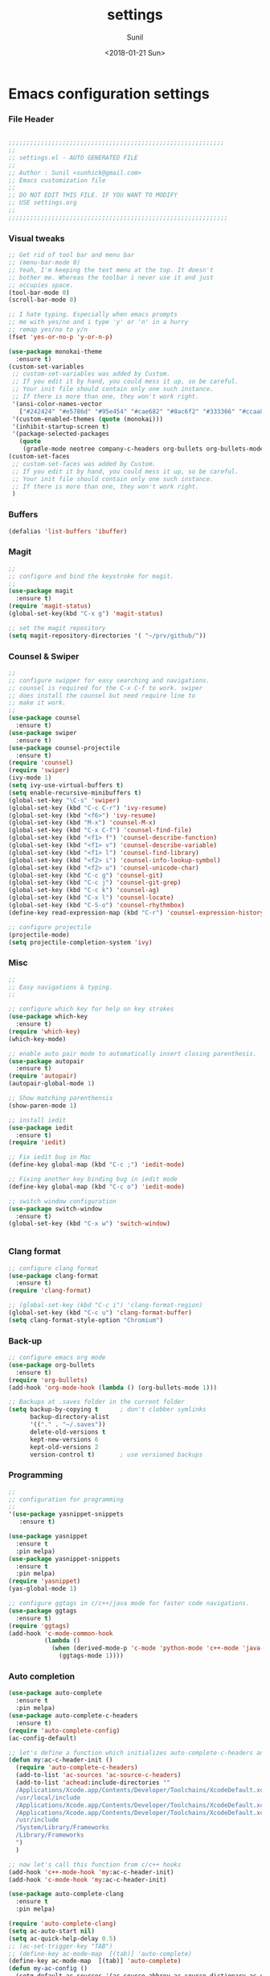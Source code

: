 #+TITLE: settings
#+DATE: <2018-01-21 Sun>
#+AUTHOR: Sunil
#+EMAIL: sunhick@gmail.com
#+OPTIONS: ':nil *:t -:t ::t <:t H:3 \n:nil ^:t arch:headline
#+OPTIONS: author:t c:nil creator:comment d:(not "LOGBOOK") date:t
#+OPTIONS: e:t email:nil f:t inline:t num:t p:nil pri:nil stat:t
#+OPTIONS: tags:t tasks:t tex:t timestamp:t toc:t todo:t |:t
#+CREATOR: Emacs 25.3.1 (Org mode 8.2.10)
#+DESCRIPTION: Emacs init.el alternative using org mode
#+EXCLUDE_TAGS: noexport
#+KEYWORDS: init.el org-mode settings emacs
#+LANGUAGE: en
#+SELECT_TAGS: export
#+STARTUP: showeverything

* Emacs configuration settings
*** File Header
    #+BEGIN_SRC emacs-lisp

      ;;;;;;;;;;;;;;;;;;;;;;;;;;;;;;;;;;;;;;;;;;;;;;;;;;;;;;;;;;;;
      ;; 
      ;; settings.el - AUTO GENERATED FILE
      ;; 
      ;; Author : Sunil <sunhick@gmail.com>
      ;; Emacs customization file
      ;;
      ;; DO NOT EDIT THIS FILE. IF YOU WANT TO MODIFY
      ;; USE settings.org
      ;; 
      ;;;;;;;;;;;;;;;;;;;;;;;;;;;;;;;;;;;;;;;;;;;;;;;;;;;;;;;;;;;;;

    #+END_SRC
    
*** Visual tweaks
    #+BEGIN_SRC emacs-lisp
        ;; Get rid of tool bar and menu bar
        ;; (menu-bar-mode 0)
        ;; Yeah, I'm keeping the text menu at the top. It doesn't
        ;; bother me. Whereas the toolbar i never use it and just
        ;; occupies space.
        (tool-bar-mode 0)
        (scroll-bar-mode 0)

        ;; I hate typing. Especially when emacs prompts
        ;; me with yes/no and i type 'y' or 'n' in a hurry
        ;; remap yes/no to y/n
        (fset 'yes-or-no-p 'y-or-n-p)
        
        (use-package monokai-theme
          :ensure t)
        (custom-set-variables
         ;; custom-set-variables was added by Custom.
         ;; If you edit it by hand, you could mess it up, so be careful.
         ;; Your init file should contain only one such instance.
         ;; If there is more than one, they won't work right.
         '(ansi-color-names-vector
           ["#242424" "#e5786d" "#95e454" "#cae682" "#8ac6f2" "#333366" "#ccaa8f" "#f6f3e8"])
         '(custom-enabled-themes (quote (monokai)))
         '(inhibit-startup-screen t)
         '(package-selected-packages
           (quote
            (gradle-mode neotree company-c-headers org-bullets org-bullets-mode clang-format magit iedit autopair which-key counsel-projectile counsel use-package))))
        (custom-set-faces
         ;; custom-set-faces was added by Custom.
         ;; If you edit it by hand, you could mess it up, so be careful.
         ;; Your init file should contain only one such instance.
         ;; If there is more than one, they won't work right.
         )
    #+END_SRC

*** Buffers
    #+BEGIN_SRC emacs-lisp
      (defalias 'list-buffers 'ibuffer)

    #+END_SRC

*** Magit
    #+BEGIN_SRC emacs-lisp
      ;; 
      ;; configure and bind the keystroke for magit.
      ;; 
      (use-package magit
        :ensure t)
      (require 'magit-status)
      (global-set-key(kbd "C-x g") 'magit-status)

      ;; set the magit repository
      (setq magit-repository-directories '( "~/prv/github/"))

    #+END_SRC
    
*** Counsel & Swiper
    #+BEGIN_SRC emacs-lisp
      ;;
      ;; configure swipper for easy searching and navigations.
      ;; counsel is required for the C-x C-f to work. swiper
      ;; does install the counsel but need require line to
      ;; make it work.
      ;; 
      (use-package counsel
        :ensure t)
      (use-package swiper
        :ensure t)
      (use-package counsel-projectile
        :ensure t)
      (require 'counsel)
      (require 'swiper)
      (ivy-mode 1)
      (setq ivy-use-virtual-buffers t)
      (setq enable-recursive-minibuffers t)
      (global-set-key "\C-s" 'swiper)
      (global-set-key (kbd "C-c C-r") 'ivy-resume)
      (global-set-key (kbd "<f6>") 'ivy-resume)
      (global-set-key (kbd "M-x") 'counsel-M-x)
      (global-set-key (kbd "C-x C-f") 'counsel-find-file)
      (global-set-key (kbd "<f1> f") 'counsel-describe-function)
      (global-set-key (kbd "<f1> v") 'counsel-describe-variable)
      (global-set-key (kbd "<f1> l") 'counsel-find-library)
      (global-set-key (kbd "<f2> i") 'counsel-info-lookup-symbol)
      (global-set-key (kbd "<f2> u") 'counsel-unicode-char)
      (global-set-key (kbd "C-c g") 'counsel-git)
      (global-set-key (kbd "C-c j") 'counsel-git-grep)
      (global-set-key (kbd "C-c k") 'counsel-ag)
      (global-set-key (kbd "C-x l") 'counsel-locate)
      (global-set-key (kbd "C-S-o") 'counsel-rhythmbox)
      (define-key read-expression-map (kbd "C-r") 'counsel-expression-history)

      ;; configure projectile
      (projectile-mode)
      (setq projectile-completion-system 'ivy)

    #+END_SRC
    
*** Misc
    #+BEGIN_SRC emacs-lisp
      ;;
      ;; Easy navigations & typing.
      ;;

      ;; configure which key for help on key strokes
      (use-package which-key
        :ensure t)
      (require 'which-key)
      (which-key-mode)

      ;; enable auto pair mode to automatically insert closing parenthesis.
      (use-package autopair
        :ensure t)
      (require 'autopair)
      (autopair-global-mode 1)

      ;; Show matching parenthensis
      (show-paren-mode 1)

      ;; install iedit 
      (use-package iedit
        :ensure t)
      (require 'iedit)

      ;; Fix iedit bug in Mac
      (define-key global-map (kbd "C-c ;") 'iedit-mode)

      ;; Fixing another key binding bug in iedit mode
      (define-key global-map (kbd "C-c o") 'iedit-mode)

      ;; switch window configuration
      (use-package switch-window
        :ensure t)
      (global-set-key (kbd "C-x w") 'switch-window)


    #+END_SRC
    
*** Clang format
    #+BEGIN_SRC emacs-lisp
      ;; configure clang format
      (use-package clang-format
        :ensure t)
      (require 'clang-format)

      ;; (global-set-key (kbd "C-c i") 'clang-format-region)
      (global-set-key (kbd "C-c u") 'clang-format-buffer)
      (setq clang-format-style-option "Chromium")

    #+END_SRC
*** Back-up
    
    #+BEGIN_SRC emacs-lisp
      ;; configure emacs org mode
      (use-package org-bullets
        :ensure t)
      (require 'org-bullets)
      (add-hook 'org-mode-hook (lambda () (org-bullets-mode 1)))

      ;; Backups at .saves folder in the current folder
      (setq backup-by-copying t      ; don't clobber symlinks
            backup-directory-alist
            '(("." . "~/.saves"))    
            delete-old-versions t
            kept-new-versions 6
            kept-old-versions 2
            version-control t)       ; use versioned backups

    #+END_SRC
*** Programming
    #+BEGIN_SRC emacs-lisp
      ;;
      ;; configuration for programming
      ;; 
      '(use-package yasnippet-snippets
         :ensure t)

      (use-package yasnippet
        :ensure t
        :pin melpa)
      (use-package yasnippet-snippets
        :ensure t
        :pin melpa)
      (require 'yasnippet)
      (yas-global-mode 1)

      ;; configure ggtags in c/c++/java mode for faster code navigations.
      (use-package ggtags
        :ensure t)
      (require 'ggtags)
      (add-hook 'c-mode-common-hook
                (lambda ()
                  (when (derived-mode-p 'c-mode 'python-mode 'c++-mode 'java-mode 'Objective-C)
                    (ggtags-mode 1))))
    #+END_SRC
    
*** Auto completion
    #+BEGIN_SRC emacs-lisp
      (use-package auto-complete
        :ensure t
        :pin melpa)
      (use-package auto-complete-c-headers
        :ensure t)
      (require 'auto-complete-config)
      (ac-config-default)

      ;; let's define a function which initializes auto-complete-c-headers and gets called for c/c++ hooks
      (defun my:ac-c-header-init ()
        (require 'auto-complete-c-headers)
        (add-to-list 'ac-sources 'ac-source-c-headers)
        (add-to-list 'achead:include-directories '"
        /Applications/Xcode.app/Contents/Developer/Toolchains/XcodeDefault.xctoolchain/usr/include/c++/v1
        /usr/local/include
        /Applications/Xcode.app/Contents/Developer/Toolchains/XcodeDefault.xctoolchain/usr/lib/clang/9.0.0/include
        /Applications/Xcode.app/Contents/Developer/Toolchains/XcodeDefault.xctoolchain/usr/include
        /usr/include
        /System/Library/Frameworks
        /Library/Frameworks
        ")
        )

      ;; now let's call this function from c/c++ hooks
      (add-hook 'c++-mode-hook 'my:ac-c-header-init)
      (add-hook 'c-mode-hook 'my:ac-c-header-init)

      (use-package auto-complete-clang
        :ensure t
        :pin melpa)

      (require 'auto-complete-clang)
      (setq ac-auto-start nil)
      (setq ac-quick-help-delay 0.5)
      ;; (ac-set-trigger-key "TAB")
      ;; (define-key ac-mode-map  [(tab)] 'auto-complete)
      (define-key ac-mode-map  [(tab)] 'auto-complete)
      (defun my-ac-config ()
        (setq-default ac-sources '(ac-source-abbrev ac-source-dictionary ac-source-words-in-same-mode-buffers))
        (add-hook 'emacs-lisp-mode-hook 'ac-emacs-lisp-mode-setup)
        ;; (add-hook 'c-mode-common-hook 'ac-cc-mode-setup)
        (add-hook 'ruby-mode-hook 'ac-ruby-mode-setup)
        (add-hook 'css-mode-hook 'ac-css-mode-setup)
        (add-hook 'auto-complete-mode-hook 'ac-common-setup)
        (global-auto-complete-mode))
      (defun my-ac-cc-mode-setup ()
        (setq ac-sources (append '(ac-source-clang ac-source-yasnippet) ac-sources)))
      (add-hook 'c-mode-common-hook 'my-ac-cc-mode-setup)
      ;; ac-source-gtags
      (my-ac-config)

      (setq ac-clang-flags
            (mapcar (lambda (item)(concat "-I" item))
                    (split-string
                     "
               /Applications/Xcode.app/Contents/Developer/Toolchains/XcodeDefault.xctoolchain/usr/include/c++/v1
               /usr/local/include
               /Applications/Xcode.app/Contents/Developer/Toolchains/XcodeDefault.xctoolchain/usr/lib/clang/9.0.0/include
               /Applications/Xcode.app/Contents/Developer/Toolchains/XcodeDefault.xctoolchain/usr/include
               /usr/include
               /System/Library/Frameworks
               /Library/Frameworks
                "
                     )))

      ;; open header files in cc mode
      (add-to-list 'auto-mode-alist '("\\.h\\'" . c++-mode))

      ;; -i gets alias definitions from .bash_profile
      (setq shell-command-switch "-ic")

      ;; Don't make new frames when opening a new file with Emacs
      (setq ns-pop-up-frames nil)

      (use-package smooth-scrolling
        :ensure t)
      (smooth-scrolling-mode)

    #+END_SRC
    
*** Custom variables
    #+BEGIN_SRC emacs-lisp
      
    #+END_SRC
    
*** Neo tree
    #+BEGIN_SRC emacs-lisp
      ;;;; Enable neo tree view by default
      ;; (use-package neotree
      ;;   :ensure t)
      ;; (require 'neotree)
      ;; (setq-default neo-theme 'plusminus)
      ;; (neotree-toggle)
      ;;;; (setq neo-window-fixed-size nil)
      ;; (setq neo-smart-open t)
      ;; (setq neo-hidden-regexp-list '("^\\." "\\.cs\\.meta$" "\\.pyc$" "~$" "^#.*#$" "\\.elc$" "\\.o$"))
      ;; (global-set-key [f8] 'neotree-toggle)
    #+END_SRC

*** Compile .emacs.d/
    
    Precompile all the *.el files for faster loading of emacs. But make sure *.elc files aren't stale. If you change *.el files in user directory
    be sure to run M-x byte-compile-init-dir. Emacs will prefer *.elc files over *.el files.

    #+BEGIN_SRC emacs-lisp
      (defun byte-compile-init-dir ()
        "Byte-compile all your dotfiles."
        (interactive)
        (byte-recompile-directory user-emacs-directory 0))

      ;; Don't call byte compile here. It will compile every single time emacs is loaded.
      ;; which defeats the purpose. call it only once.
      ;; (byte-compile-init-dir)
    #+END_SRC

*** Google C/C++ style 
    #+BEGIN_SRC emacs-lisp
      ;; Google C/C++ style
      (use-package google-c-style
        :ensure t)
      (require 'google-c-style)
      (add-hook 'c-mode-common-hook 'google-set-c-style)
      (add-hook 'c-mode-common-hook 'google-make-newline-indent)
    #+END_SRC
    
*** CMake mode
    #+BEGIN_SRC emacs-lisp
      (use-package cmake-mode
        :ensure t)

    #+END_SRC
    
*** Multi term
    #+BEGIN_SRC emacs-lisp
      (use-package multi-term
        :ensure t)
      (setq multi-term-program "/bin/bash")
    #+END_SRC

*** Groovy & Gradle
    #+BEGIN_SRC emacs-lisp
      (use-package groovy-mode
        :ensure t)
      (use-package gradle-mode
        :ensure t)

    #+END_SRC
    
*** Multiple cursors
    #+BEGIN_SRC emacs-lisp
      (use-package multiple-cursors
        :ensure t)
      (require 'multiple-cursors)
      (global-set-key (kbd "C->") 'mc/mark-next-like-this)
      (global-set-key (kbd "C-<") 'mc/mark-previous-like-this)
      (global-set-key (kbd "C-c C-<") 'mc/mark-all-like-this)
    #+END_SRC
